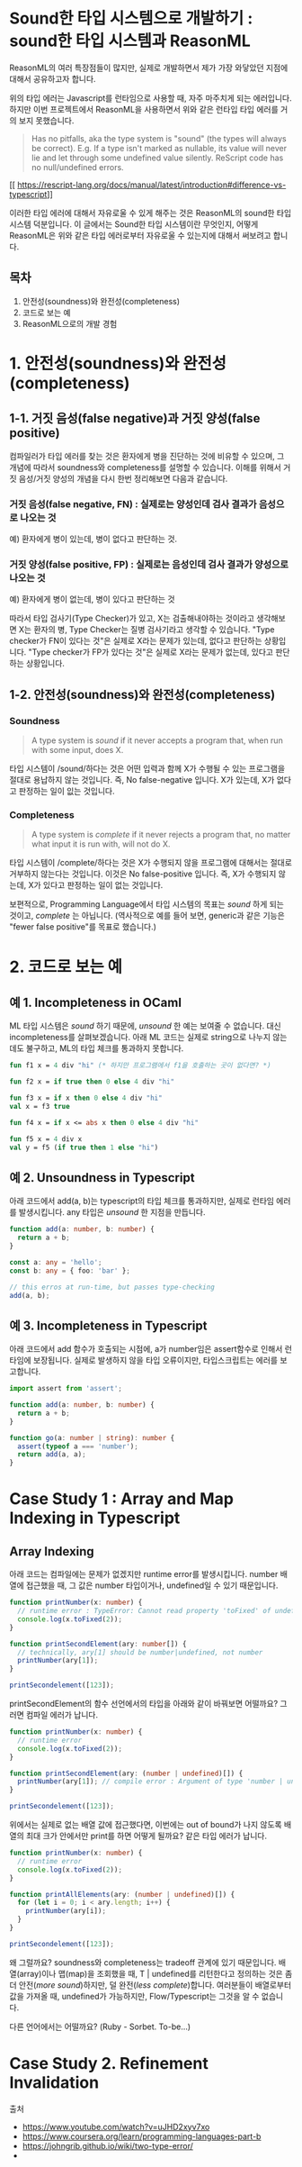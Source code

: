 * Sound한 타입 시스템으로 개발하기 : sound한 타입 시스템과 ReasonML

ReasonML의 여러 특장점들이 많지만, 실제로 개발하면서 제가 가장 와닿았던 지점에 대해서 공유하고자 합니다.

[[https://trungk18.com/static/8bdc45099cea73dcfafa773ee71157c4/ad997/01.png]]

위의 타입 에러는 Javascript를 런타임으로 사용할 때, 자주 마주치게 되는 에러입니다. 하지만 이번 프로젝트에서 ReasonML을 사용하면서 위와 같은 런타입 타입 에러를 거의 보지 못했습니다.
#+BEGIN_QUOTE
Has no pitfalls, aka the type system is "sound" (the types will always be correct). E.g. If a type isn't marked as nullable, its value will never lie and let through some undefined value silently. ReScript code has no null/undefined errors.
#+END_QUOTE
[[
https://rescript-lang.org/docs/manual/latest/introduction#difference-vs-typescript]]

이러한 타입 에러에 대해서 자유로울 수 있게 해주는 것은 ReasonML의 sound한 타입 시스템 덕분입니다. 이 글에서는 Sound한 타입 시스템이란 무엇인지, 어떻게 ReasonML은 위와 같은 타입 에러로부터 자유로울 수 있는지에 대해서 써보려고 합니다.

** 목차
1. 안전성(soundness)와 완전성(completeness)
2. 코드로 보는 예
3. ReasonML으로의 개발 경험

* 1. 안전성(soundness)와 완전성(completeness)
** 1-1. 거짓 음성(false negative)과 거짓 양성(false positive)
컴파일러가 타입 에러를 찾는 것은 환자에게 병을 진단하는 것에 비유할 수 있으며, 그 개념에 따라서 soundness와 completeness를 설명할 수 있습니다.
이해를 위해서 거짓 음성/거짓 양성의 개념을 다시 한번 정리해보면 다음과 같습니다.
*** 거짓 음성(false negative, FN) : 실제로는 양성인데 검사 결과가 음성으로 나오는 것
    예) 환자에게 병이 있는데, 병이 없다고 판단하는 것.

*** 거짓 양성(false positive, FP) : 실제로는 음성인데 검사 결과가 양성으로 나오는 것
    예) 환자에게 병이 없는데, 병이 있다고 판단하는 것

따라서 타입 검사기(Type Checker)가 있고, X는 검출해내야하는 것이라고 생각해보면 X는 환자의 병, Type Checker는 질병 검사기라고 생각할 수 있습니다.
"Type checker가 FN이 있다는 것"은 실제로 X라는 문제가 있는데, 없다고 판단하는 상황입니다.
"Type checker가 FP가 있다는 것"은 실제로 X라는 문제가 없는데, 있다고 판단하는 상황입니다.

** 1-2. 안전성(soundness)와 완전성(completeness)
*** Soundness
    #+BEGIN_QUOTE
    A type system is /sound/ if it never accepts a program that, when run with some input, does X.
    #+END_QUOTE
    타입 시스템이 /sound/하다는 것은 어떤 입력과 함께 X가 수행될 수 있는 프로그램을 절대로 용납하지 않는 것입니다.
    즉, No false-negative 입니다. X가 있는데, X가 없다고 판정하는 일이 잆는 것입니다.

*** Completeness
    #+BEGIN_QUOTE
    A type system is /complete/ if it never rejects a program that, no matter what input it is run with, will not do X.
    #+END_QUOTE
    타입 시스템이 /complete/하다는 것은 X가 수행되지 않을 프로그램에 대해서는 절대로 거부하지 않는다는 것입니다.
    이것은 No false-positive 입니다. 즉, X가 수행되지 않는데, X가 있다고 판정하는 일이 없는 것입니다.

보편적으로, Programming Language에서 타입 시스템의 목표는 /sound/ 하게 되는 것이고, /complete/ 는 아닙니다.
(역사적으로 예를 들어 보면, generic과 같은 기능은 "fewer false positive"를 목표로 했습니다.)

* 2. 코드로 보는 예
** 예 1. Incompleteness in OCaml
   ML 타입 시스템은 /sound/ 하기 때문에, /unsound/ 한 예는 보여줄 수 없습니다. 대신 incompleteness를 살펴보겠습니다.
   아래 ML 코드는 실제로 string으로 나누지 않는데도 불구하고, ML의 타입 체크를 통과하지 못합니다.
   #+BEGIN_SRC ocaml
   fun f1 x = 4 div "hi" (* 하지만 프로그램에서 f1을 호출하는 곳이 없다면? *)

   fun f2 x = if true then 0 else 4 div "hi"

   fun f3 x = if x then 0 else 4 div "hi"
   val x = f3 true

   fun f4 x = if x <= abs x then 0 else 4 div "hi"

   fun f5 x = 4 div x
   val y = f5 (if true then 1 else "hi")
   #+END_SRC

** 예 2. Unsoundness in Typescript
   아래 코드에서 add(a, b)는 typescript의 타입 체크를 통과하지만, 실제로 런타임 에러를 발생시킵니다. any 타입은 /unsound/ 한 지점을 만듭니다.
   #+BEGIN_SRC typescript
   function add(a: number, b: number) {
     return a + b;
   }

   const a: any = 'hello';
   const b: any = { foo: 'bar' };

   // this erros at run-time, but passes type-checking
   add(a, b);
   #+END_SRC

** 예 3. Incompleteness in Typescript
   아래 코드에서 add 함수가 호출되는 시점에, a가 number임은 assert함수로 인해서 런타임에 보장됩니다. 실제로 발생하지 않을 타입 오류이지만, 타입스크립트는 에러를 보고합니다. 
   #+BEGIN_SRC typescript
   import assert from 'assert';

   function add(a: number, b: number) {
     return a + b;
   }

   function go(a: number | string): number {
     assert(typeof a === 'number');
     return add(a, a);
   }
   #+END_SRC

* Case Study 1 : Array and Map Indexing in Typescript
** Array Indexing
   아래 코드는 컴파일에는 문제가 없겠지만 runtime error를 발생시킵니다. number 배열에 접근했을 때, 그 값은 number 타입이거나, undefined일 수 있기 때문입니다.
   #+BEGIN_SRC typescript
   function printNumber(x: number) {
     // runtime error : TypeError: Cannot read property 'toFixed' of undefined
     console.log(x.toFixed(2));
   }

   function printSecondElement(ary: number[]) {
     // technically, ary[1] should be number|undefined, not number
     printNumber(ary[1]);
   }

   printSecondelement([123]);
   #+END_SRC

   printSecondElement의 함수 선언에서의 타입을 아래와 같이 바꿔보면 어떨까요? 그러면 컴파일 에러가 납니다.   
   #+BEGIN_SRC typescript
   function printNumber(x: number) {
     // runtime error
     console.log(x.toFixed(2));
   }

   function printSecondElement(ary: (number | undefined)[]) {
     printNumber(ary[1]); // compile error : Argument of type 'number | undefined' is not assignable to parameter of type 'number'.
   }

   printSecondelement([123]);
   #+END_SRC

   위에서는 실제로 없는 배열 값에 접근했다면, 이번에는 out of bound가 나지 않도록 배열의 최대 크가 안에서만 print를 하면 어떻게 될까요? 같은 타입 에러가 납니다.
   #+BEGIN_SRC typescript
   function printNumber(x: number) {
     // runtime error
     console.log(x.toFixed(2));
   }

   function printAllElements(ary: (number | undefined)[]) {
     for (let i = 0; i < ary.length; i++) {
       printNumber(ary[i]);
     }
   }

   printSecondelement([123]);
   #+END_SRC

   왜 그럴까요? soundness와 completeness는 tradeoff 관계에 있기 때문입니다. 배열(array)이나 맵(map)을 조회했을 때, T | undefined를 리턴한다고 정의하는 것은 좀 더 안전(/more sound/)하지만, 덜 완전(/less complete/)합니다.
   여러분들이 배열로부터 값을 가져올 때, undefined가 가능하지만, Flow/Typescript는 그것을 알 수 없습니다.

   다른 언어에서는 어떨까요? (Ruby - Sorbet. To-be...)

* Case Study 2. Refinement Invalidation


출처
- https://www.youtube.com/watch?v=uJHD2xyv7xo
- https://www.coursera.org/learn/programming-languages-part-b
- https://johngrib.github.io/wiki/two-type-error/
- 
